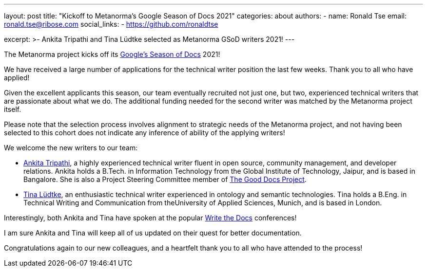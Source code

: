---
layout: post
title: "Kickoff to Metanorma's Google Season of Docs 2021"
categories: about
authors:
  - name: Ronald Tse
    email: ronald.tse@ribose.com
    social_links:
      - https://github.com/ronaldtse

excerpt: >-
  Ankita Tripathi and Tina Lüdtke selected as Metanorma GSoD writers 2021!
---

The Metanorma project kicks off its
https://developers.google.com/season-of-docs[Google's Season of Docs] 2021!

We have received a large number of applications for the technical writer
position the last few weeks. Thank you to all who have applied!

Given the excellent applicants this season, our team eventually
recruited not just one, but two, experienced technical writers
that are passionate about what we do. The additional funding needed
for the second writer was matched by the Metanorma project itself.

Please note that the selection process involves alignment to strategic
needs of the Metanorma project, and not having been selected to this
cohort does not indicate any inference of ability of the applying writers!

We welcome the new writers to our team:

* https://www.linkedin.com/in/writer-tripathi/[Ankita Tripathi],
  a highly experienced technical writer fluent in open source,
  community management, and developer relations.
  Ankita holds a B.Tech. in Information Technology from the
  Global Institute of Technology, Jaipur,
  and is based in Bangalore.
  She is also a Project Steering Committee
  member of https://thegooddocsproject.dev[The Good Docs Project].

* https://www.linkedin.com/in/tina-luedtke[Tina Lüdtke],
  an enthusiastic technical writer experienced
  in ontology and semantic technologies. Tina holds a
  B.Eng. in Technical Writing and Communication from the
  ​University of Applied Sciences, Munich, and is based in London.

Interestingly, both Ankita and Tina have spoken at the popular
http://www.writethedocs.org[Write the Docs] conferences!

I am sure Ankita and Tina will keep all of us updated on their
quest for better documentation.

Congratulations again to our new colleagues, and a heartfelt thank you
to all who have attended to the process!

